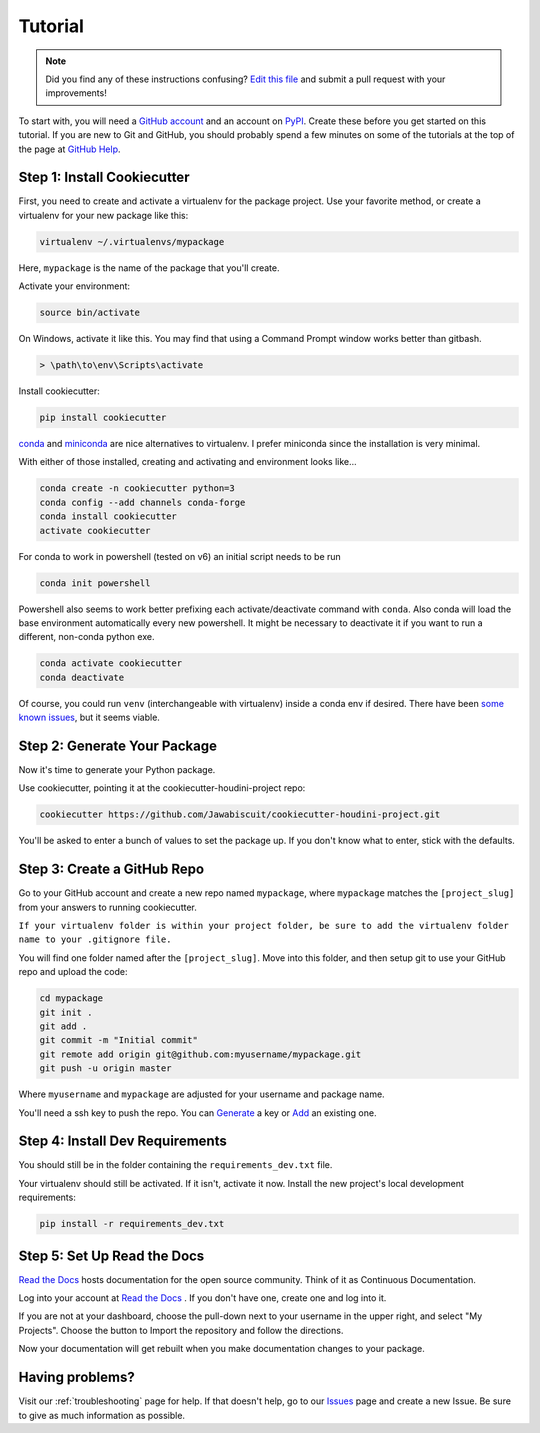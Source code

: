 Tutorial
********

.. note:: Did you find any of these instructions confusing? `Edit this file`_
          and submit a pull request with your improvements!

.. _`Edit this file`: https://github.com/Jawabiscuit/cookiecutter-houdini-project/blob/master/docs/tutorial.rst

To start with, you will need a `GitHub account`_ and an account on `PyPI`_. Create these before you get started on this tutorial. If you are new to Git and GitHub, you should probably spend a few minutes on some of the tutorials at the top of the page at `GitHub Help`_.

.. _`GitHub account`: https://github.com/
.. _`PyPI`: https://pypi.python.org/pypi
.. _`GitHub Help`: https://help.github.com/


Step 1: Install Cookiecutter
----------------------------

First, you need to create and activate a virtualenv for the package project. Use your favorite method, or create a virtualenv for your new package like this:

.. code-block:: bash

    virtualenv ~/.virtualenvs/mypackage

Here, ``mypackage`` is the name of the package that you'll create.

Activate your environment:

.. code-block:: bash

    source bin/activate

On Windows, activate it like this. You may find that using a Command Prompt window works better than gitbash.

.. code-block:: powershell

    > \path\to\env\Scripts\activate

Install cookiecutter:

.. code-block:: bash

    pip install cookiecutter

`conda`_ and `miniconda`_ are nice alternatives to virtualenv. I prefer miniconda since the installation is very minimal.

.. _`conda`: https://docs.anaconda.com/anaconda
.. _`miniconda`: https://docs.conda.io/en/latest/miniconda.html

With either of those installed, creating and activating and environment looks like...

.. code-block:: bash

    conda create -n cookiecutter python=3
    conda config --add channels conda-forge
    conda install cookiecutter
    activate cookiecutter

For conda to work in powershell (tested on v6) an initial script needs to be run

.. code-block:: powershell

    conda init powershell

Powershell also seems to work better prefixing each activate/deactivate command with ``conda``. Also
conda will load the base environment automatically every new powershell. It might be necessary to
deactivate it if you want to run a different, non-conda python exe.

.. code-block:: powershell

    conda activate cookiecutter
    conda deactivate

Of course, you could run ``venv`` (interchangeable with virtualenv) inside a conda env if desired.
There have been `some known issues`_, but it seems viable.

.. _`some known issues`: https://github.com/ContinuumIO/anaconda-issues/issues/10822

Step 2: Generate Your Package
-----------------------------

Now it's time to generate your Python package.

Use cookiecutter, pointing it at the cookiecutter-houdini-project repo:

.. code-block:: bash

    cookiecutter https://github.com/Jawabiscuit/cookiecutter-houdini-project.git

You'll be asked to enter a bunch of values to set the package up.
If you don't know what to enter, stick with the defaults.


Step 3: Create a GitHub Repo
----------------------------

Go to your GitHub account and create a new repo named ``mypackage``, where ``mypackage`` matches the
``[project_slug]`` from your answers to running cookiecutter.

``If your virtualenv folder is within your project folder, be sure to add the virtualenv folder name to your .gitignore file.``

You will find one folder named after the ``[project_slug]``. Move into this folder, and then setup git to use your GitHub repo and upload the code:

.. code-block:: bash

    cd mypackage
    git init .
    git add .
    git commit -m "Initial commit"
    git remote add origin git@github.com:myusername/mypackage.git
    git push -u origin master

Where ``myusername`` and ``mypackage`` are adjusted for your username and package name.

You'll need a ssh key to push the repo. You can `Generate`_ a key or `Add`_ an existing one.

.. _`Generate`: https://help.github.com/articles/generating-a-new-ssh-key-and-adding-it-to-the-ssh-agent/
.. _`Add`: https://help.github.com/articles/adding-a-new-ssh-key-to-your-github-account/


Step 4: Install Dev Requirements
--------------------------------

You should still be in the folder containing the ``requirements_dev.txt`` file.

Your virtualenv should still be activated. If it isn't, activate it now. Install the new project's local development requirements:

.. code-block:: bash

    pip install -r requirements_dev.txt


Step 5: Set Up Read the Docs
----------------------------

`Read the Docs`_ hosts documentation for the open source community. Think of it as Continuous Documentation.

Log into your account at `Read the Docs`_ . If you don't have one, create one and log into it.

If you are not at your dashboard, choose the pull-down next to your username in the upper right, and select "My Projects". Choose the button to Import the repository and follow the directions.

Now your documentation will get rebuilt when you make documentation changes to your package.

.. _`Read the Docs`: https://readthedocs.org/

Having problems?
----------------

Visit our :ref:`troubleshooting` page for help. If that doesn't help, go to our `Issues`_ page and create a new Issue. Be sure to give as much information as possible.

.. _`Issues`: https://github.com/Jawabiscuit/cookiecutter-houdini-project/issues
